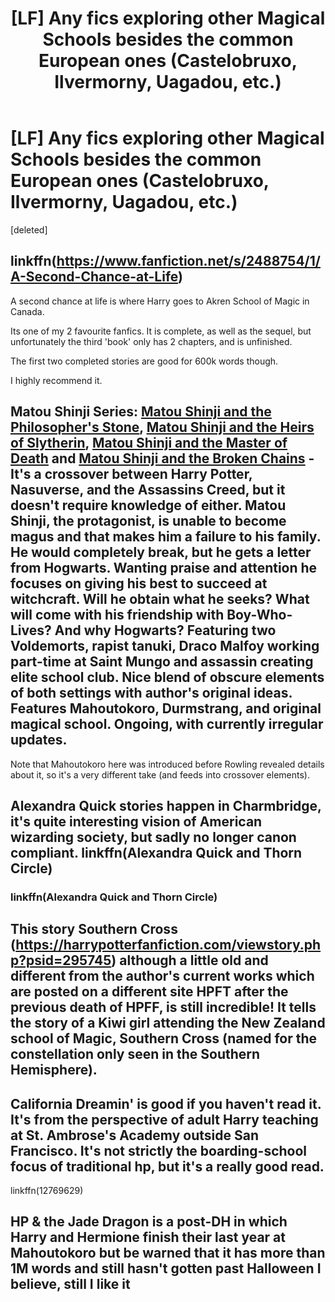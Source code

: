 #+TITLE: [LF] Any fics exploring other Magical Schools besides the common European ones (Castelobruxo, Ilvermorny, Uagadou, etc.)

* [LF] Any fics exploring other Magical Schools besides the common European ones (Castelobruxo, Ilvermorny, Uagadou, etc.)
:PROPERTIES:
:Score: 13
:DateUnix: 1533018985.0
:DateShort: 2018-Jul-31
:FlairText: Request
:END:
[deleted]


** linkffn([[https://www.fanfiction.net/s/2488754/1/A-Second-Chance-at-Life]])

A second chance at life is where Harry goes to Akren School of Magic in Canada.

Its one of my 2 favourite fanfics. It is complete, as well as the sequel, but unfortunately the third 'book' only has 2 chapters, and is unfinished.

The first two completed stories are good for 600k words though.

I highly recommend it.
:PROPERTIES:
:Author: looking4abook
:Score: 5
:DateUnix: 1533041552.0
:DateShort: 2018-Jul-31
:END:


** Matou Shinji Series: [[https://www.fanfiction.net/s/10918531/1/Matou-Shinji-and-the-Philosopher-s-Stone][Matou Shinji and the Philosopher's Stone]], [[https://www.fanfiction.net/s/11070121/1/Matou-Shinji-and-the-Heirs-of-Slytherin][Matou Shinji and the Heirs of Slytherin]], [[https://www.fanfiction.net/s/11407944/1/Matou-Shinji-and-the-Master-of-Death][Matou Shinji and the Master of Death]] and [[https://www.fanfiction.net/s/11686212/1/Matou-Shinji-and-the-Broken-Chains][Matou Shinji and the Broken Chains]] - It's a crossover between Harry Potter, Nasuverse, and the Assassins Creed, but it doesn't require knowledge of either. Matou Shinji, the protagonist, is unable to become magus and that makes him a failure to his family. He would completely break, but he gets a letter from Hogwarts. Wanting praise and attention he focuses on giving his best to succeed at witchcraft. Will he obtain what he seeks? What will come with his friendship with Boy-Who-Lives? And why Hogwarts? Featuring two Voldemorts, rapist tanuki, Draco Malfoy working part-time at Saint Mungo and assassin creating elite school club. Nice blend of obscure elements of both settings with author's original ideas. Features Mahoutokoro, Durmstrang, and original magical school. Ongoing, with currently irregular updates.

Note that Mahoutokoro here was introduced before Rowling revealed details about it, so it's a very different take (and feeds into crossover elements).
:PROPERTIES:
:Author: Satanniel
:Score: 2
:DateUnix: 1533055422.0
:DateShort: 2018-Jul-31
:END:


** Alexandra Quick stories happen in Charmbridge, it's quite interesting vision of American wizarding society, but sadly no longer canon compliant. linkffn(Alexandra Quick and Thorn Circle)
:PROPERTIES:
:Author: StudentOfMrKleks
:Score: 2
:DateUnix: 1533037122.0
:DateShort: 2018-Jul-31
:END:

*** linkffn(Alexandra Quick and Thorn Circle)
:PROPERTIES:
:Author: StudentOfMrKleks
:Score: 1
:DateUnix: 1533059923.0
:DateShort: 2018-Jul-31
:END:


** This story Southern Cross ([[https://harrypotterfanfiction.com/viewstory.php?psid=295745]]) although a little old and different from the author's current works which are posted on a different site HPFT after the previous death of HPFF, is still incredible! It tells the story of a Kiwi girl attending the New Zealand school of Magic, Southern Cross (named for the constellation only seen in the Southern Hemisphere).
:PROPERTIES:
:Author: blackpixie394
:Score: 1
:DateUnix: 1533042411.0
:DateShort: 2018-Jul-31
:END:


** California Dreamin' is good if you haven't read it. It's from the perspective of adult Harry teaching at St. Ambrose's Academy outside San Francisco. It's not strictly the boarding-school focus of traditional hp, but it's a really good read.

linkffn(12769629)
:PROPERTIES:
:Author: antelopeseatingpeas
:Score: 1
:DateUnix: 1533081597.0
:DateShort: 2018-Aug-01
:END:


** HP & the Jade Dragon is a post-DH in which Harry and Hermione finish their last year at Mahoutokoro but be warned that it has more than 1M words and still hasn't gotten past Halloween I believe, still I like it
:PROPERTIES:
:Author: vbarriol
:Score: 1
:DateUnix: 1533133714.0
:DateShort: 2018-Aug-01
:END:

